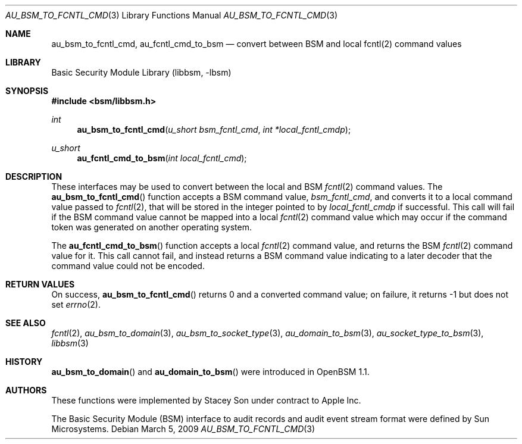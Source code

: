 .\"-
.\" Copyright (c) 2009 Apple Inc.
.\" All rights reserved.
.\"
.\" Redistribution and use in source and binary forms, with or without
.\" modification, are permitted provided that the following conditions
.\" are met:
.\" 1.  Redistributions of source code must retain the above copyright
.\"     notice, this list of conditions and the following disclaimer.
.\" 2.  Redistributions in binary form must reproduce the above copyright
.\"     notice, this list of conditions and the following disclaimer in the
.\"     documentation and/or other materials provided with the distribution.
.\" 3.  Neither the name of Apple Inc. ("Apple") nor the names of
.\"     its contributors may be used to endorse or promote products derived
.\"     from this software without specific prior written permission.
.\"
.\" THIS SOFTWARE IS PROVIDED BY APPLE AND ITS CONTRIBUTORS "AS IS" AND
.\" ANY EXPRESS OR IMPLIED WARRANTIES, INCLUDING, BUT NOT LIMITED TO, THE
.\" IMPLIED WARRANTIES OF MERCHANTABILITY AND FITNESS FOR A PARTICULAR PURPOSE
.\" ARE DISCLAIMED. IN NO EVENT SHALL APPLE OR ITS CONTRIBUTORS BE LIABLE FOR
.\" ANY DIRECT, INDIRECT, INCIDENTAL, SPECIAL, EXEMPLARY, OR CONSEQUENTIAL
.\" DAMAGES (INCLUDING, BUT NOT LIMITED TO, PROCUREMENT OF SUBSTITUTE GOODS
.\" OR SERVICES; LOSS OF USE, DATA, OR PROFITS; OR BUSINESS INTERRUPTION)
.\" HOWEVER CAUSED AND ON ANY THEORY OF LIABILITY, WHETHER IN CONTRACT,
.\" STRICT LIABILITY, OR TORT (INCLUDING NEGLIGENCE OR OTHERWISE) ARISING
.\" IN ANY WAY OUT OF THE USE OF THIS SOFTWARE, EVEN IF ADVISED OF THE
.\" POSSIBILITY OF SUCH DAMAGE. 
.\"
.\" $P4: //depot/projects/trustedbsd/openbsm/libbsm/au_fcntl_cmd.3#2 $
.\"
.Dd March 5, 2009
.Dt AU_BSM_TO_FCNTL_CMD 3
.Os
.Sh NAME
.Nm au_bsm_to_fcntl_cmd ,
.Nm au_fcntl_cmd_to_bsm
.Nd "convert between BSM and local fcntl(2) command values"
.Sh LIBRARY
.Lb libbsm
.Sh SYNOPSIS
.In bsm/libbsm.h
.Ft int
.Fn au_bsm_to_fcntl_cmd "u_short bsm_fcntl_cmd" "int *local_fcntl_cmdp"
.Ft u_short
.Fn au_fcntl_cmd_to_bsm "int local_fcntl_cmd"
.Sh DESCRIPTION
These interfaces may be used to convert between the local and BSM
.Xr fcntl 2
command values.
The
.Fn au_bsm_to_fcntl_cmd
function accepts a BSM command value,
.Fa bsm_fcntl_cmd ,
and converts it to a local command value passed to
.Xr fcntl 2 ,
that will be stored in the integer pointed to by
.Fa local_fcntl_cmdp
if successful.
This call will fail if the BSM command value cannot be mapped into a local
.Xr fcntl 2
command value which may occur if the command token was generated on another
operating system.
.Pp
The
.Fn au_fcntl_cmd_to_bsm
function accepts a local
.Xr fcntl 2
command value, and returns the BSM
.Xr fcntl 2
command value for it.  This call cannot fail, and instead returns a BSM
command value indicating to a later decoder that the command value could
not be encoded.
.Sh RETURN VALUES
On success,
.Fn au_bsm_to_fcntl_cmd
returns 0 and a converted command value; on failure, it returns -1 but does
not set
.Xr errno 2 .
.Sh SEE ALSO
.Xr fcntl 2 ,
.Xr au_bsm_to_domain 3 ,
.Xr au_bsm_to_socket_type 3 ,
.Xr au_domain_to_bsm 3 ,
.Xr au_socket_type_to_bsm 3 ,
.Xr libbsm 3
.Sh HISTORY
.Fn au_bsm_to_domain
and
.Fn au_domain_to_bsm
were introduced in OpenBSM 1.1.
.Sh AUTHORS
These functions were implemented by
.An Stacey Son
under contract to Apple Inc.
.Pp
The Basic Security Module (BSM) interface to audit records and audit event
stream format were defined by Sun Microsystems.
